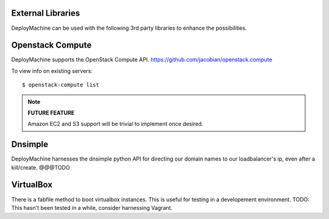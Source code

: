 
External Libraries
==================

DeployMachine can be used with the following 3rd party libraries to
enhance the possibilities.


Openstack Compute
=================

DeployMachine supports the OpenStack Compute
API. `https://github.com/jacobian/openstack.compute
<https://github.com/jacobian/openstack.compute>`_

To view info on existing servers::

    $ openstack-compute list

.. note::

    **FUTURE FEATURE**

    Amazon EC2 and S3 support will be trivial to implement once desired.


Dnsimple
========

DeployMachine harnesses the dnsimple python API for directing our
domain names to our loadbalancer's ip, even after a
kill/create. @@@TODO


VirtualBox
==========

There is a fabfile method to boot virtualbox instances. This is useful
for testing in a developement environment. TODO: This hasn't been
tested in a while, consider harnessing Vagrant.
